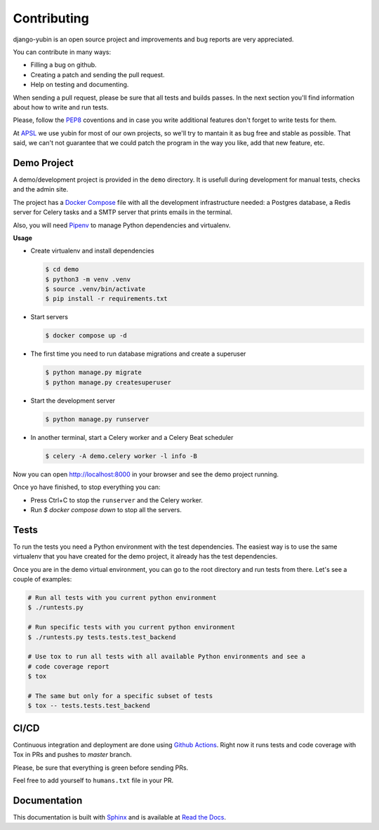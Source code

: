 Contributing
============

django-yubin is an open source project and improvements and bug reports are very appreciated.

You can contribute in many ways:

* Filling a bug on github.
* Creating a patch and sending the pull request.
* Help on testing and documenting.

When sending a pull request, please be sure that all tests and builds passes. In the next section
you'll find information about how to write and run tests.

Please, follow the `PEP8 <https://peps.python.org/pep-0008/>`_ coventions and in case you write
additional features don't forget to write tests for them.

At `APSL <https://apsl.net/en/>`_ we use yubin for most of our own projects, so we'll try to
mantain it as bug free and stable as possible. That said, we can't not guarantee that we could
patch the program in the way you like, add that new feature, etc.


Demo Project
------------

A demo/development project is provided in the ``demo`` directory. It is usefull during development
for manual tests, checks and the admin site.

The project has a `Docker Compose <https://docs.docker.com/compose/>`_ file with all the
development infrastructure needed: a Postgres database, a Redis server for Celery tasks and a SMTP
server that prints emails in the terminal.

Also, you will need `Pipenv <https://pipenv.pypa.io/>`_ to manage Python dependencies and
virtualenv.

**Usage**

* Create virtualenv and install dependencies

  .. code:: bash

    $ cd demo
    $ python3 -m venv .venv
    $ source .venv/bin/activate
    $ pip install -r requirements.txt

* Start servers

  .. code:: bash

    $ docker compose up -d

* The first time you need to run database migrations and create a superuser

  .. code:: bash

    $ python manage.py migrate
    $ python manage.py createsuperuser

* Start the development server

  .. code:: bash

    $ python manage.py runserver

* In another terminal, start a Celery worker and a Celery Beat scheduler

  .. code:: bash

    $ celery -A demo.celery worker -l info -B

Now you can open http://localhost:8000 in your browser and see the demo project running.

Once yo have finished, to stop everything you can:

* Press Ctrl+C to stop the ``runserver`` and the Celery worker.
* Run `$ docker compose down` to stop all the servers.


Tests
-----

To run the tests you need a Python environment with the test dependencies. The easiest way is to
use the same virtualenv that you have created for the demo project, it already has the test
dependencies.

Once you are in the demo virtual environment, you can go to the root directory and run tests from
there. Let's see a couple of examples:

.. code:: bash

  # Run all tests with you current python environment
  $ ./runtests.py

  # Run specific tests with you current python environment
  $ ./runtests.py tests.tests.test_backend

  # Use tox to run all tests with all available Python environments and see a
  # code coverage report
  $ tox

  # The same but only for a specific subset of tests
  $ tox -- tests.tests.test_backend


CI/CD
-----

Continuous integration and deployment are done using
`Github Actions <https://docs.github.com/en/actions>`_. Right now it runs tests and code coverage
with Tox in PRs and pushes to `master` branch.

Please, be sure that everything is green before sending PRs.

Feel free to add yourself to ``humans.txt`` file in your PR.


Documentation
-------------

This documentation is built with `Sphinx <https://www.sphinx-doc.org>`_ and is available at
`Read the Docs <https://django-yubin.readthedocs.io/>`_.
